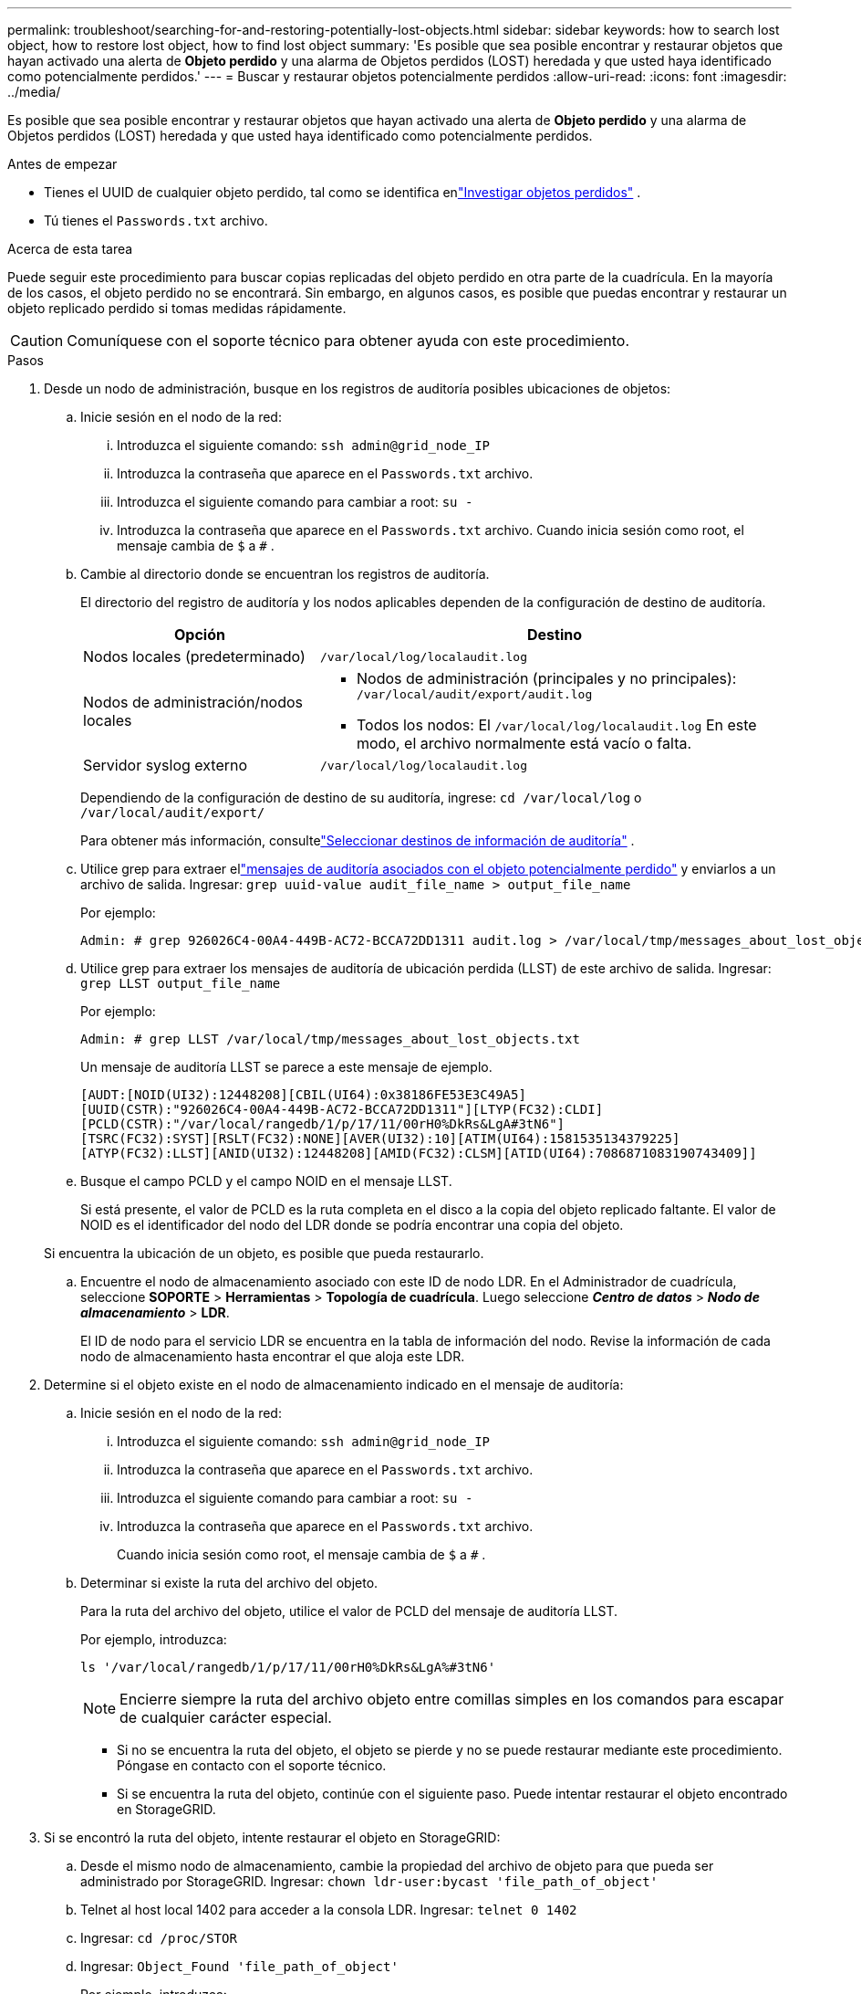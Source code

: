 ---
permalink: troubleshoot/searching-for-and-restoring-potentially-lost-objects.html 
sidebar: sidebar 
keywords: how to search lost object, how to restore lost object, how to find lost object 
summary: 'Es posible que sea posible encontrar y restaurar objetos que hayan activado una alerta de *Objeto perdido* y una alarma de Objetos perdidos (LOST) heredada y que usted haya identificado como potencialmente perdidos.' 
---
= Buscar y restaurar objetos potencialmente perdidos
:allow-uri-read: 
:icons: font
:imagesdir: ../media/


[role="lead"]
Es posible que sea posible encontrar y restaurar objetos que hayan activado una alerta de *Objeto perdido* y una alarma de Objetos perdidos (LOST) heredada y que usted haya identificado como potencialmente perdidos.

.Antes de empezar
* Tienes el UUID de cualquier objeto perdido, tal como se identifica enlink:../troubleshoot/investigating-lost-objects.html["Investigar objetos perdidos"] .
* Tú tienes el `Passwords.txt` archivo.


.Acerca de esta tarea
Puede seguir este procedimiento para buscar copias replicadas del objeto perdido en otra parte de la cuadrícula.  En la mayoría de los casos, el objeto perdido no se encontrará.  Sin embargo, en algunos casos, es posible que puedas encontrar y restaurar un objeto replicado perdido si tomas medidas rápidamente.


CAUTION: Comuníquese con el soporte técnico para obtener ayuda con este procedimiento.

.Pasos
. Desde un nodo de administración, busque en los registros de auditoría posibles ubicaciones de objetos:
+
.. Inicie sesión en el nodo de la red:
+
... Introduzca el siguiente comando: `ssh admin@grid_node_IP`
... Introduzca la contraseña que aparece en el `Passwords.txt` archivo.
... Introduzca el siguiente comando para cambiar a root: `su -`
... Introduzca la contraseña que aparece en el `Passwords.txt` archivo.  Cuando inicia sesión como root, el mensaje cambia de `$` a `#` .


.. [[substep-1b]]Cambie al directorio donde se encuentran los registros de auditoría.
+
--
El directorio del registro de auditoría y los nodos aplicables dependen de la configuración de destino de auditoría.

[cols="1a,2a"]
|===
| Opción | Destino 


 a| 
Nodos locales (predeterminado)
 a| 
`/var/local/log/localaudit.log`



 a| 
Nodos de administración/nodos locales
 a| 
*** Nodos de administración (principales y no principales): `/var/local/audit/export/audit.log`
*** Todos los nodos: El `/var/local/log/localaudit.log` En este modo, el archivo normalmente está vacío o falta.




 a| 
Servidor syslog externo
 a| 
`/var/local/log/localaudit.log`

|===
Dependiendo de la configuración de destino de su auditoría, ingrese: `cd /var/local/log` o `/var/local/audit/export/`

Para obtener más información, consultelink:../monitor/configure-audit-messages.html#select-audit-information-destinations["Seleccionar destinos de información de auditoría"] .

--
.. Utilice grep para extraer ellink:../audit/object-ingest-transactions.html["mensajes de auditoría asociados con el objeto potencialmente perdido"] y enviarlos a un archivo de salida.  Ingresar: `grep uuid-value audit_file_name > output_file_name`
+
Por ejemplo:

+
[listing]
----
Admin: # grep 926026C4-00A4-449B-AC72-BCCA72DD1311 audit.log > /var/local/tmp/messages_about_lost_object.txt
----
.. Utilice grep para extraer los mensajes de auditoría de ubicación perdida (LLST) de este archivo de salida.  Ingresar: `grep LLST output_file_name`
+
Por ejemplo:

+
[listing]
----
Admin: # grep LLST /var/local/tmp/messages_about_lost_objects.txt
----
+
Un mensaje de auditoría LLST se parece a este mensaje de ejemplo.

+
[listing]
----
[AUDT:[NOID(UI32):12448208][CBIL(UI64):0x38186FE53E3C49A5]
[UUID(CSTR):"926026C4-00A4-449B-AC72-BCCA72DD1311"][LTYP(FC32):CLDI]
[PCLD(CSTR):"/var/local/rangedb/1/p/17/11/00rH0%DkRs&LgA#3tN6"]
[TSRC(FC32):SYST][RSLT(FC32):NONE][AVER(UI32):10][ATIM(UI64):1581535134379225]
[ATYP(FC32):LLST][ANID(UI32):12448208][AMID(FC32):CLSM][ATID(UI64):7086871083190743409]]
----
.. Busque el campo PCLD y el campo NOID en el mensaje LLST.
+
Si está presente, el valor de PCLD es la ruta completa en el disco a la copia del objeto replicado faltante.  El valor de NOID es el identificador del nodo del LDR donde se podría encontrar una copia del objeto.

+
Si encuentra la ubicación de un objeto, es posible que pueda restaurarlo.

.. Encuentre el nodo de almacenamiento asociado con este ID de nodo LDR.  En el Administrador de cuadrícula, seleccione *SOPORTE* > *Herramientas* > *Topología de cuadrícula*.  Luego seleccione *_Centro de datos_* > *_Nodo de almacenamiento_* > *LDR*.
+
El ID de nodo para el servicio LDR se encuentra en la tabla de información del nodo.  Revise la información de cada nodo de almacenamiento hasta encontrar el que aloja este LDR.



. Determine si el objeto existe en el nodo de almacenamiento indicado en el mensaje de auditoría:
+
.. Inicie sesión en el nodo de la red:
+
... Introduzca el siguiente comando: `ssh admin@grid_node_IP`
... Introduzca la contraseña que aparece en el `Passwords.txt` archivo.
... Introduzca el siguiente comando para cambiar a root: `su -`
... Introduzca la contraseña que aparece en el `Passwords.txt` archivo.
+
Cuando inicia sesión como root, el mensaje cambia de `$` a `#` .



.. Determinar si existe la ruta del archivo del objeto.
+
Para la ruta del archivo del objeto, utilice el valor de PCLD del mensaje de auditoría LLST.

+
Por ejemplo, introduzca:

+
[listing]
----
ls '/var/local/rangedb/1/p/17/11/00rH0%DkRs&LgA%#3tN6'
----
+

NOTE: Encierre siempre la ruta del archivo objeto entre comillas simples en los comandos para escapar de cualquier carácter especial.

+
*** Si no se encuentra la ruta del objeto, el objeto se pierde y no se puede restaurar mediante este procedimiento. Póngase en contacto con el soporte técnico.
*** Si se encuentra la ruta del objeto, continúe con el siguiente paso.  Puede intentar restaurar el objeto encontrado en StorageGRID.




. Si se encontró la ruta del objeto, intente restaurar el objeto en StorageGRID:
+
.. Desde el mismo nodo de almacenamiento, cambie la propiedad del archivo de objeto para que pueda ser administrado por StorageGRID.  Ingresar: `chown ldr-user:bycast 'file_path_of_object'`
.. Telnet al host local 1402 para acceder a la consola LDR.  Ingresar: `telnet 0 1402`
.. Ingresar: `cd /proc/STOR`
.. Ingresar: `Object_Found 'file_path_of_object'`
+
Por ejemplo, introduzca:

+
[listing]
----
Object_Found '/var/local/rangedb/1/p/17/11/00rH0%DkRs&LgA%#3tN6'
----
+
Emisión de la `Object_Found` El comando notifica a la cuadrícula la ubicación del objeto.  También activa las políticas ILM activas, que realizan copias adicionales según lo especificado en cada política.

+

NOTE: Si el nodo de almacenamiento donde encontró el objeto está fuera de línea, puede copiar el objeto a cualquier nodo de almacenamiento que esté en línea.  Coloque el objeto en cualquier directorio /var/local/rangedb del nodo de almacenamiento en línea.  Luego, emita el `Object_Found` comando que utiliza esa ruta de archivo al objeto.

+
*** Si no se puede restaurar el objeto, el `Object_Found` El comando falla. Póngase en contacto con el soporte técnico.
*** Si el objeto se restauró exitosamente en StorageGRID, aparecerá un mensaje de éxito. Por ejemplo:
+
[listing]
----
ade 12448208: /proc/STOR > Object_Found '/var/local/rangedb/1/p/17/11/00rH0%DkRs&LgA%#3tN6'

ade 12448208: /proc/STOR > Object found succeeded.
First packet of file was valid. Extracted key: 38186FE53E3C49A5
Renamed '/var/local/rangedb/1/p/17/11/00rH0%DkRs&LgA%#3tN6' to '/var/local/rangedb/1/p/17/11/00rH0%DkRt78Ila#3udu'
----
+
Continúe con el siguiente paso.





. Si el objeto se restauró exitosamente en StorageGRID, verifique que se hayan creado las nuevas ubicaciones:
+
.. Sign in en Grid Manager usando unlink:../admin/web-browser-requirements.html["navegador web compatible"] .
.. Seleccione *ILM* > *Búsqueda de metadatos de objetos*.
.. Ingrese el UUID y seleccione *Buscar*.
.. Revise los metadatos y verifique las nuevas ubicaciones.


. Desde un nodo de administración, busque en los registros de auditoría el mensaje de auditoría ORLM de este objeto para confirmar que la gestión del ciclo de vida de la información (ILM) ha colocado copias según sea necesario.
+
.. Inicie sesión en el nodo de la red:
+
... Introduzca el siguiente comando: `ssh admin@grid_node_IP`
... Introduzca la contraseña que aparece en el `Passwords.txt` archivo.
... Introduzca el siguiente comando para cambiar a root: `su -`
... Introduzca la contraseña que aparece en el `Passwords.txt` archivo.  Cuando inicia sesión como root, el mensaje cambia de `$` a `#` .


.. Cambie al directorio donde se encuentran los registros de auditoría.  Referirse a<<substep-1b,subpaso 1.b>> .
.. Utilice grep para extraer los mensajes de auditoría asociados con el objeto a un archivo de salida.  Ingresar: `grep uuid-value audit_file_name > output_file_name`
+
Por ejemplo:

+
[listing]
----
Admin: # grep 926026C4-00A4-449B-AC72-BCCA72DD1311 audit.log > /var/local/tmp/messages_about_restored_object.txt
----
.. Utilice grep para extraer los mensajes de auditoría de reglas de objeto cumplidas (ORLM) de este archivo de salida.  Ingresar: `grep ORLM output_file_name`
+
Por ejemplo:

+
[listing]
----
Admin: # grep ORLM /var/local/tmp/messages_about_restored_object.txt
----
+
Un mensaje de auditoría ORLM se parece a este mensaje de ejemplo.

+
[listing]
----
[AUDT:[CBID(UI64):0x38186FE53E3C49A5][RULE(CSTR):"Make 2 Copies"]
[STAT(FC32):DONE][CSIZ(UI64):0][UUID(CSTR):"926026C4-00A4-449B-AC72-BCCA72DD1311"]
[LOCS(CSTR):"**CLDI 12828634 2148730112**, CLDI 12745543 2147552014"]
[RSLT(FC32):SUCS][AVER(UI32):10][ATYP(FC32):ORLM][ATIM(UI64):1563398230669]
[ATID(UI64):15494889725796157557][ANID(UI32):13100453][AMID(FC32):BCMS]]
----
.. Encuentre el campo LOCS en el mensaje de auditoría.
+
Si está presente, el valor de CLDI en LOCS es el ID del nodo y el ID del volumen donde se ha creado una copia del objeto.  Este mensaje muestra que se ha aplicado el ILM y que se han creado dos copias de objetos en dos ubicaciones de la cuadrícula.



. link:resetting-lost-and-missing-object-counts.html["Restablecer los recuentos de objetos perdidos y faltantes"]en el Administrador de cuadrícula.

